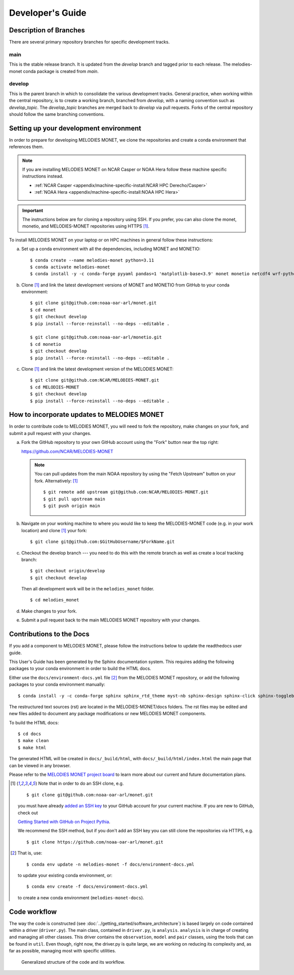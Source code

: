 Developer's Guide
=================

Description of Branches
-----------------------

There are several primary repository branches
for specific development tracks.

main
____
This is the stable release branch.
It is updated from the *develop* branch
and tagged prior to each release.
The melodies-monet conda package is created from *main*.

develop
_______
This is the parent branch in which
to consolidate the various development tracks.
General practice, when working within the central repository,
is to create a working branch, branched from *develop*,
with a naming convention such as *develop_topic*.
The *develop_topic* branches are merged back to *develop*
via pull requests.
Forks of the central repository should follow the same
branching conventions.

.. _dev-install-instructions:

Setting up your development environment
---------------------------------------

In order to prepare for developing MELODIES MONET,
we clone the repositories and create a conda environment that references them.

.. note::
   If you are installing MELODIES MONET on NCAR Casper or NOAA Hera
   follow these machine specific instructions instead.

   - :ref:`NCAR Casper <appendix/machine-specific-install:NCAR HPC Derecho/Casper>`
   - :ref:`NOAA Hera <appendix/machine-specific-install:NOAA HPC Hera>`

.. important::
   The instructions below are for cloning a repository using SSH.
   If you prefer, you can also clone the monet, monetio, and
   MELODIES-MONET repositories using HTTPS [#clone]_.

To install MELODIES MONET on your laptop or on HPC machines in general follow 
these instructions:
 
(a) Set up a conda environment with all the dependencies, including MONET and 
    MONETIO::

       $ conda create --name melodies-monet python=3.11
       $ conda activate melodies-monet
       $ conda install -y -c conda-forge pyyaml pandas=1 'matplotlib-base<3.9' monet monetio netcdf4 wrf-python typer rich pooch jupyterlab

(b) Clone [#clone]_ and link the latest development versions of MONET and MONETIO from GitHub to
    your conda environment::

       $ git clone git@github.com:noaa-oar-arl/monet.git
       $ cd monet
       $ git checkout develop
       $ pip install --force-reinstall --no-deps --editable .

       $ git clone git@github.com:noaa-oar-arl/monetio.git
       $ cd monetio
       $ git checkout develop
       $ pip install --force-reinstall --no-deps --editable .

(c) Clone [#clone]_ and link the latest development version of the MELODIES MONET::

       $ git clone git@github.com:NCAR/MELODIES-MONET.git
       $ cd MELODIES-MONET
       $ git checkout develop
       $ pip install --force-reinstall --no-deps --editable .


How to incorporate updates to MELODIES MONET
--------------------------------------------

In order to contribute code to MELODIES MONET, you will need to fork the
repository, make changes on your fork, and submit a pull request with your
changes. 

(a) Fork the GitHub repository to your own GitHub account
    using the "Fork" button near the top right:

    https://github.com/NCAR/MELODIES-MONET

    .. note::
       You can pull updates from the main NOAA repository
       by using the "Fetch Upstream" button on your fork.
       Alternatively: [#clone]_ ::

          $ git remote add upstream git@github.com:NCAR/MELODIES-MONET.git
          $ git pull upstream main
          $ git push origin main

(b) Navigate on your working machine
    to where you would like to keep the MELODIES-MONET code
    (e.g. in your work location) and clone [#clone]_ your fork::

       $ git clone git@github.com:$GitHubUsername/$ForkName.git

(c) Checkout the develop branch --- you need to do this with the remote branch
    as well as create a local tracking branch::

       $ git checkout origin/develop
       $ git checkout develop

    Then all development work will be in the ``melodies_monet`` folder. ::

       $ cd melodies_monet

(d) Make changes to your fork.

(e) Submit a pull request back to the main MELODIES MONET repository with your
    changes. 


Contributions to the Docs
-------------------------

If you add a component to MELODIES MONET, please follow the instructions below 
to update the readthedocs user guide. 

This User's Guide has been generated by the Sphinx documentation system.
This requires adding the following packages to your conda environment in
order to build the HTML docs.

Either use the ``docs/environment-docs.yml`` file [#env]_
from the MELODIES MONET repository,
or add the following packages to your conda environment manually::

    $ conda install -y -c conda-forge sphinx sphinx_rtd_theme myst-nb sphinx-design sphinx-click sphinx-togglebutton typer

The restructured text sources (rst) are located
in the MELODIES-MONET/docs folders.
The rst files may be edited and new files added
to document any package modifications
or new MELODIES MONET components.

To build the HTML docs::

    $ cd docs
    $ make clean
    $ make html

The generated HTML will be created in ``docs/_build/html``,
with ``docs/_build/html/index.html`` the main page that can be
viewed in any browser.

Please refer to the
`MELODIES MONET project board <https://github.com/orgs/NCAR/projects/150/>`__ 
to learn more about our current and future documentation plans.


.. _clone-notes:
.. [#clone] Note that in order to do an SSH clone,
   e.g. ::

      $ git clone git@github.com:noaa-oar-arl/monet.git

   you must have already
   `added an SSH key <https://docs.github.com/en/authentication/connecting-to-github-with-ssh/adding-a-new-ssh-key-to-your-github-account>`__
   to your GitHub account for your current machine.
   If you are new to GitHub, check out

   `Getting Started with GitHub on Project Pythia <https://foundations.projectpythia.org/foundations/getting-started-github.html>`__.

   We recommend the SSH method, but if you don't add an SSH key
   you can still clone the repositories via HTTPS, e.g. ::

       $ git clone https://github.com/noaa-oar-arl/monet.git


.. [#env] That is,
   use::

      $ conda env update -n melodies-monet -f docs/environment-docs.yml

   to update your existing conda environment,
   or::

      $ conda env create -f docs/environment-docs.yml

   to create a new conda environment (``melodies-monet-docs``).

Code workflow
-------------

The way the code is constructed (see :doc:`../getting_started/software_architecture`)
is based largely on code contained within a driver (``driver.py``).
The main class, contained in ``driver.py``, is ``analysis``.
``analysis`` is in charge of creating and managing all other classes.
This driver contains the ``observation``, ``model`` and ``pair`` classes,
using the tools that can be found in ``util``.
Even though, right now, the driver.py is quite large,
we are working on reducing its complexity and,
as far as possible, managing most with specific utilities.

.. figure:: ../_static/melodies_monet_code_workflow.png
   :alt: generalized workflow of the code.
   
   Generalized structure of the code and its workflow.
